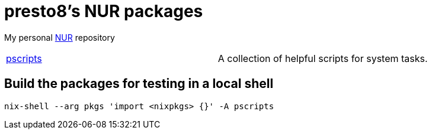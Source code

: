 = presto8's NUR packages

My personal https://github.com/nix-community/NUR[NUR] repository

[cols="1,1"]
|===
|https://github.com/presto8/pscripts[pscripts]
|A collection of helpful scripts for system tasks.
|===

== Build the packages for testing in a local shell

    nix-shell --arg pkgs 'import <nixpkgs> {}' -A pscripts
